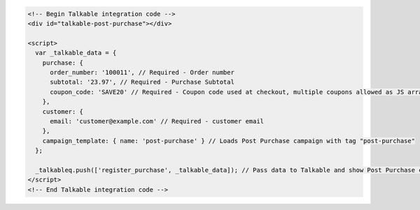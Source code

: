 .. code-block:: html

  <!-- Begin Talkable integration code -->
  <div id="talkable-post-purchase"></div>

  <script>
    var _talkable_data = {
      purchase: {
        order_number: '100011', // Required - Order number
        subtotal: '23.97', // Required - Purchase Subtotal
        coupon_code: 'SAVE20' // Required - Coupon code used at checkout, multiple coupons allowed as JS array: ['SAVE20', 'FREE-SHIPPING']. Pass null if when no coupon code was used at the checkout.
      },
      customer: {
        email: 'customer@example.com' // Required - customer email
      },
      campaign_template: { name: 'post-purchase' } // Loads Post Purchase campaign with tag "post-purchase"
    };

    _talkableq.push(['register_purchase', _talkable_data]); // Pass data to Talkable and show Post Purchase campaign as a result
  </script>
  <!-- End Talkable integration code -->

